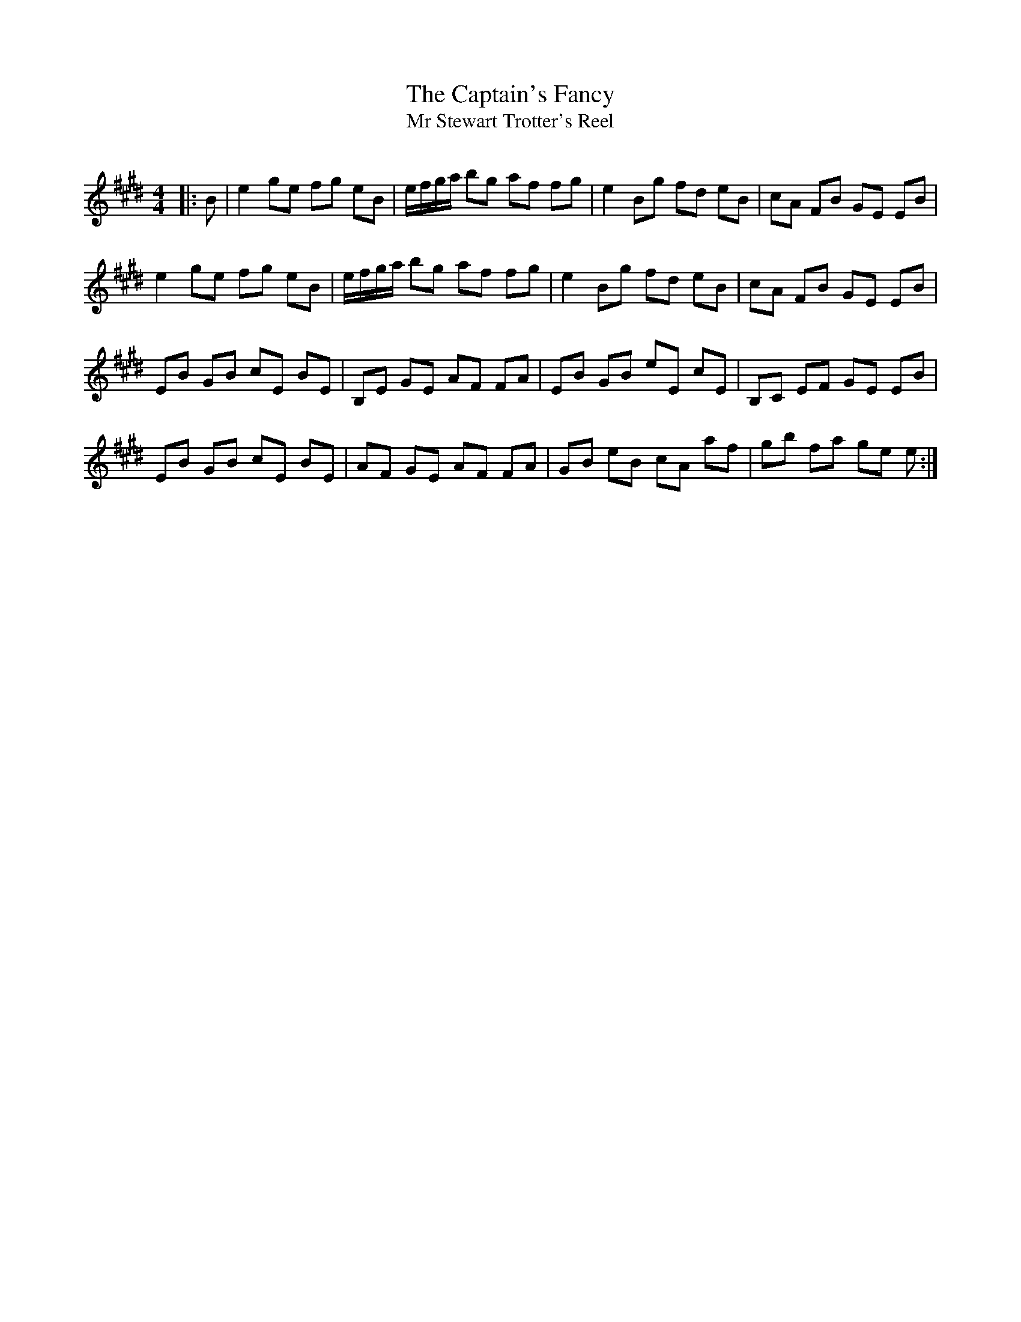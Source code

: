 X:1
T: The Captain's Fancy
T: Mr Stewart Trotter's Reel
R:Reel
Q: 232
K:E
M:4/4
L:1/8
|:B|e2 ge fg eB|e1/2f1/2g1/2a1/2 bg af fg|e2 Bg fd eB|cA FB GE EB|
e2 ge fg eB|e1/2f1/2g1/2a1/2 bg af fg|e2 Bg fd eB|cA FB GE EB|
EB GB cE BE|B,E GE AF FA|EB GB eE cE|B,C EF GE EB|
EB GB cE BE|AF GE AF FA|GB eB cA af|gb fa ge e:|
